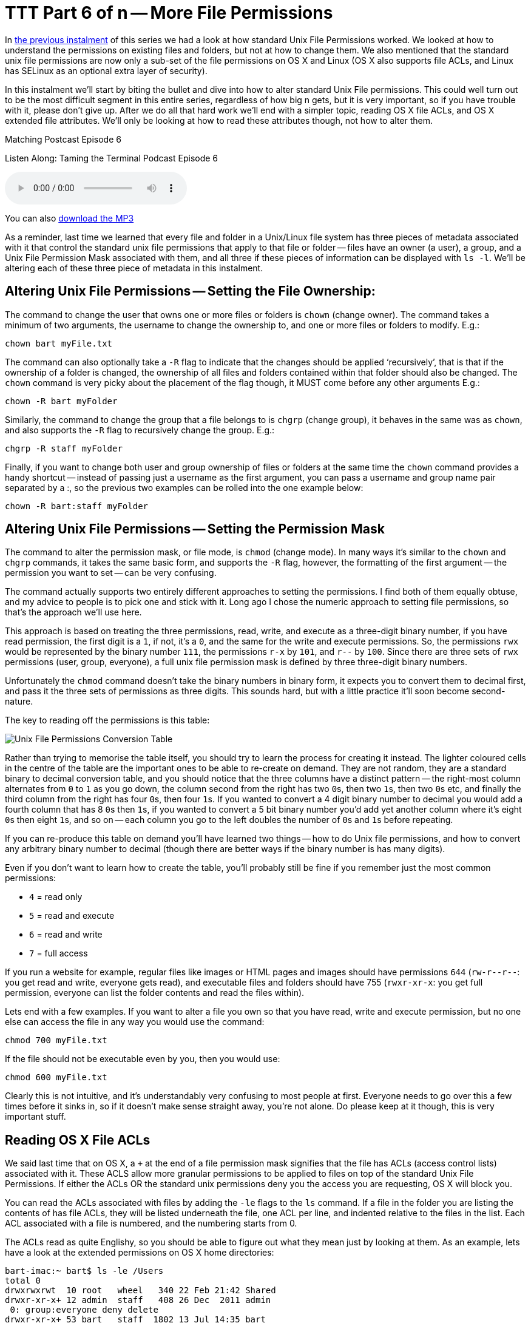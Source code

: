 [[ttt06]]
= TTT Part 6 of n -- More File Permissions

In <<ttt05,the previous instalment>> of this series we had a look at how standard Unix File Permissions worked.
We looked at how to understand the permissions on existing files and folders, but not at how to change them.
We also mentioned that the standard unix file permissions are now only a sub-set of the file permissions on OS X and Linux (OS X also supports file ACLs, and Linux has SELinux as an optional extra layer of security).

In this instalment we'll start by biting the bullet and dive into how to alter standard Unix File permissions.
This could well turn out to be the most difficult segment in this entire series, regardless of how big n gets, but it is very important, so if you have trouble with it, please don't give up.
After we do all that hard work we'll end with a simpler topic, reading OS X file ACLs, and OS X extended file attributes.
We'll only be looking at how to read these attributes though, not how to alter them.

.Matching Postcast Episode 6
****

Listen Along: Taming the Terminal Podcast Episode 6

ifndef::backend-pdf[]
+++<audio controls='1' src="http://media.blubrry.com/tamingtheterminal/archive.org/download/TTT06MoreFilePermissions/TTT_06_More_File_Permissions.mp3">+++Your browser does not support HTML 5 audio 🙁+++</audio>+++
endif::[]

You can
ifndef::backend-pdf[]
also
endif::[]
http://media.blubrry.com/tamingtheterminal/archive.org/download/TTT06MoreFilePermissions/TTT_06_More_File_Permissions.mp3?autoplay=0&loop=0&controls=1[download the MP3]
****

As a reminder, last time we learned that every file and folder in a Unix/Linux file system has three pieces of metadata associated with it that control the standard unix file permissions that apply to that file or folder -- files have an owner (a user), a group, and a Unix File Permission Mask associated with them, and all three if these pieces of information can be displayed with `ls -l`.
We'll be altering each of these three piece of metadata in this instalment.

== Altering Unix File Permissions -- Setting the File Ownership:

The command to change the user that owns one or more files or folders is `chown` (change owner).
The command takes a minimum of two arguments, the username to change the ownership to, and one or more files or folders to modify.
E.g.:

[source,shell]
----
chown bart myFile.txt
----

The command can also optionally take a `-R` flag to indicate that the changes should be applied '`recursively`', that is that if the ownership of a folder is changed, the ownership of all files and folders contained within that folder should also be changed.
The `chown` command is very picky about the placement of the flag though, it MUST come before any other arguments E.g.:

[source,shell]
----
chown -R bart myFolder
----

Similarly, the command to change the group that a file belongs to is `chgrp` (change group), it behaves in the same was as `chown`, and also supports the `-R` flag to recursively change the group.
E.g.:

[source,shell]
----
chgrp -R staff myFolder
----

Finally, if you want to change both user and group ownership of files or folders at the same time the `chown` command provides a handy shortcut -- instead of passing just a username as the first argument, you can pass a username and group name pair separated by a :, so the previous two examples can be rolled into the one example below:

[source,shell]
----
chown -R bart:staff myFolder
----

== Altering Unix File Permissions -- Setting the Permission Mask

The command to alter the permission mask, or file mode, is `chmod` (change mode).
In many ways it's similar to the `chown` and `chgrp` commands, it takes the same basic form, and supports the `-R` flag, however, the formatting of the first argument -- the permission you want to set -- can be very confusing.

The command actually supports two entirely different approaches to setting the permissions.
I find both of them equally obtuse, and my advice to people is to pick one and stick with it.
Long ago I chose the numeric approach to setting file permissions, so that's the approach we'll use here.

This approach is based on treating the three permissions, read, write, and execute as a three-digit binary number, if you have read permission, the first digit is a `1`, if not, it's a `0`, and the same for the write and execute permissions.
So, the permissions `rwx` would be represented by the binary number `111`, the permissions `r-x` by `101`, and `r--` by `100`.
Since there are three sets of `rwx` permissions (user, group, everyone), a full unix file permission mask is defined by three three-digit binary numbers.

Unfortunately the `chmod` command doesn't take the binary numbers in binary form, it expects you to convert them to decimal first, and pass it the three sets of permissions as three digits.
This sounds hard, but with a little practice it'll soon become second-nature.

The key to reading off the permissions is this table:

image::./assets/ttt6/Basic_Unix_File_Permission_Masks.png[Unix File Permissions Conversion Table]

Rather than trying to memorise the table itself, you should try to learn the process for creating it instead.
The lighter coloured cells in the centre of the table are the important ones to be able to re-create on demand.
They are not random, they are a standard binary to decimal conversion table, and you should notice that the three columns have a distinct pattern -- the right-most column alternates from `0` to `1` as you go down, the column second from the right has two ``0``s, then two ``1``s, then two ``0``s etc, and finally the third column from the right has four ``0``s, then four ``1``s.
If you wanted to convert a 4 digit binary number to decimal you would add a fourth column that has 8 ``0``s then ``1``s, if you wanted to convert a 5 bit binary number you'd add yet another column where it's eight ``0``s then eight ``1``s, and so on -- each column you go to the left doubles the number of ``0``s and ``1``s before repeating.

If you can re-produce this table on demand you'll have learned two things -- how to do Unix file permissions, and how to convert any arbitrary binary number to decimal (though there are better ways if the binary number is has many digits).

Even if you don't want to learn how to create the table, you'll probably still be fine if you remember just the most common permissions:

* `4` = read only
* `5` = read and execute
* `6` = read and write
* `7` = full access

If you run a website for example, regular files like images or HTML pages and images should have permissions `644` (`+rw-r--r--+`: you get read and write, everyone gets read), and executable files and folders should have 755 (`rwxr-xr-x`: you get full permission, everyone can list the folder contents and read the files within).

Lets end with a few examples.
If you want to alter a file you own so that you have read, write and execute permission, but no one else can access the file in any way you would use the command:

[source,shell]
----
chmod 700 myFile.txt
----

If the file should not be executable even by you, then you would use:

[source,shell]
----
chmod 600 myFile.txt
----

Clearly this is not intuitive, and it's understandably very confusing to most people at first.
Everyone needs to go over this a few times before it sinks in, so if it doesn't make sense straight away, you're not alone.
Do please keep at it though, this is very important stuff.

== Reading OS X File ACLs

We said last time that on OS X, a `+` at the end of a file permission mask signifies that the file has ACLs (access control lists) associated with it.
These ACLS allow more granular permissions to be applied to files on top of the standard Unix File Permissions.
If either the ACLs OR the standard unix permissions deny you the access you are requesting, OS X will block you.

You can read the ACLs associated with files by adding the `-le` flags to the `ls` command.
If a file in the folder you are listing the contents of has file ACLs, they will be listed underneath the file, one ACL per line, and indented relative to the files in the list.
Each ACL associated with a file is numbered, and the numbering starts from 0.

The ACLs read as quite Englishy, so you should be able to figure out what they mean just by looking at them.
As an example, lets have a look at the extended permissions on OS X home directories:

[source,shell,linenums,highlight=5,7]
----
bart-imac:~ bart$ ls -le /Users
total 0
drwxrwxrwt  10 root   wheel   340 22 Feb 21:42 Shared
drwxr-xr-x+ 12 admin  staff   408 26 Dec  2011 admin
 0: group:everyone deny delete
drwxr-xr-x+ 53 bart   staff  1802 13 Jul 14:35 bart
 0: group:everyone deny delete
bart-imac:~ bart$
----

By default all OS X home folders are in the folder `/Users`, which is the folder the above commands lists the contents of.
You can see here that my home folder (`bart`) has one or more file ACLs associated with it because it has a `+` at the end of the permissions mask.
On the lines below you can see that there is only one ACL associated with my home folder, and that it's numbered `0`.
The contents of the ACL is:

[source,shell]
----
group:everyone deny delete
----

As you might expect, this means that the group everyone is denied permission to delete my home folder.
Everyone includes me, so while the unix file permissions (`rwxr-xr-x`) give me full control over my home folder, the ACL stops me deleting it.
The same is true of the standard folders within my account like `Documents`, `Downloads`, `Library`, `Movies`, `Music`, etc..

If you're interested in learning to add ACLs to files or folders, you might find this link helpful: http://www.techrepublic.com/blog/mac/introduction-to-os-x-access-control-lists-acls/1048[www.techrepublic.com/blog/mac/...]

== Reading OS X Extended File Attributes

In the last instalment we mentioned that all files in a Linux/Unix file system have metadata associated with them such as their creation date, last modified date, and their ownership and file permission information.
OS X allows arbitrary extra metadata to be added to any file.
This metadata can be used by applications or the OS when interacting with the file.

For example, when you give a file a colour label, that label is stored in an extended attribute.
If you give a file or folder a custom Finder icon, that gets stored in an extended attribute (this is how DropBox, the app that is, makes your DropBox folder look different even though it's a regular folder.
Similarly, spotlight comments are stored in an extended attribute, and third-party tagging apps also use extended attributes to store the tags you associate with a given file (presumably OS X Mavericks will adopt the same approach for the new standard file tagging system it will introduce to OS X).

Extended attributes take the form of name-value-pairs.
The name, or key, is usually quite long to prevent collisions between applications, and, like plist files, is usually named in reverse-DNS order.
E.g., all extended attributes set by Apple have names that start with `com.apple`, which is the reverser of Apple's domain name, `apple.com`.
So, if I were to write and OS X app that used extended file attributes, the correct thing for me to do would be for me to prefix all my extended attribute names with `ie.bartb`, and if Allison were to do the same she should prefix hers with `com.nosillacast`.
(Note that this is a great way to avoid name-space collisions, since every domain only has one owner.
This approach is used in many places, including Java package naming).
The values associated with the keys are stored as strings, with complex data and binary data stored as 64bit encoded (i.e.
HEX) strings.
This means the contents of many extended attributes is not easily human-readable.

Any file that has extended attributes will have an `@` symbol appended to its unix file permission mask in the output of `ls -l`.
To see the list of the names/keys for the extended attributes belonging to a file you can use `ls -l@`.

You can't use `ls` to see the actual contents of the extended attributes though, only to get their names.
To see the names and values of all extended attributes on one or more files use:

[source,shell]
----
xattr -l [file list]
----

The nice thing about the `-l` flag is that if the value stored in an extended attribute looks like it's a base 64 encoded HEX string it automatically does a conversion to ASCII for you, and displays the ASCII value next to the HEX value.

Apple uses extended attributes to track where files have been downloaded from, by what app, and if they are executable, whether or not you have dismissed the warning you get the first time you run a downloaded file.
Because of this every file in your `Downloads` folder will contain extended attributes, so `~/Downloads` is a great place to experiment with `xattr`.

As an example I downloaded the latest version of the XKpasswd library from my website (`xkpasswd-v0.2.1.zip`).
I can now use `xattr` to see all the extended attributes OS X added to that file like so:

[source,shell]
----
bart-imac:~ bart$ xattr -l ~/Downloads/xkpasswd-v0.2.1.zip
com.apple.metadata:kMDItemDownloadedDate:
00000000  62 70 6C 69 73 74 30 30 A1 01 33 41 B7 91 BF D6  |bplist00..3A....|
00000010  37 DB A1 08 0A 00 00 00 00 00 00 01 01 00 00 00  |7...............|
00000020  00 00 00 00 02 00 00 00 00 00 00 00 00 00 00 00  |................|
00000030  00 00 00 00 13                                   |.....|
00000035
com.apple.metadata:kMDItemWhereFroms:
00000000  62 70 6C 69 73 74 30 30 A2 01 02 5F 10 39 68 74  |bplist00..._.9ht|
00000010  74 70 3A 2F 2F 77 77 77 2E 62 61 72 74 62 75 73  |tp://www.bartbus|
00000020  73 63 68 6F 74 73 2E 69 65 2F 64 6F 77 6E 6C 6F  |schots.ie/downlo|
00000030  61 64 73 2F 78 6B 70 61 73 73 77 64 2D 76 30 2E  |ads/xkpasswd-v0.|
00000040  32 2E 31 2E 7A 69 70 5F 10 2E 68 74 74 70 3A 2F  |2.1.zip_..http:/|
00000050  2F 77 77 77 2E 62 61 72 74 62 75 73 73 63 68 6F  |/www.bartbusscho|
00000060  74 73 2E 69 65 2F 62 6C 6F 67 2F 3F 70 61 67 65  |ts.ie/blog/?page|
00000070  5F 69 64 3D 32 31 33 37 08 0B 47 00 00 00 00 00  |_id=2137..G.....|
00000080  00 01 01 00 00 00 00 00 00 00 03 00 00 00 00 00  |................|
00000090  00 00 00 00 00 00 00 00 00 00 78                 |..........x|
0000009b
com.apple.quarantine: 0002;51e18856;Safari;6425B1FC-1E4C-4DB1-BD0D-6161A2DE0593
bart-imac:~ bart$
----

You can see that OS X has added three extended attributes to the file, `com.apple.metadata:kMDItemDownloadedDate`, `com.apple.metadata:kMDItemWhereFroms` and `com.apple.quarantine`.

All three of these attributes are base 64 encoded HEX.
The HEX representation of the data looks meaningless to us humans of course, but OS X understands what it all means, and the `xattr` command is nice enough to display the ASCII next to the HEX for us.
In the case of the download date, it's encoded in such a way that even the ASCII representation of the data is of no use to us, but we can read the URL from the second extended attribute, and we can see that Safari didn't just save the URL of the file (`+http://www.bartbusschots.ie/downloads/xkpasswd-v0.2.1.zip+`), but also the URL of the page we were on when we clicked to download the file (`+http://www.bartbusschots.ie/blog/?page_id=2137+`).
Finally, the quarantine information is mostly meaningless to humans, except that we can clearly see that the file was downloaded by Safari.

The `xattr` command can also be used to add, edit, or remove extended attributes from a file, but we won't be going into that here.

== Wrapup

That's where we'll leave things for this instalment.
Hopefully you can now read all the metadata and security permissions associated with files and folders in OS X, and you can alter the Unix file permissions on files and folders.

We're almost covered all the basics when it comes to dealing with files in the Terminal now.
We'll finish up with files next time when we look at how to copy, move, delete, and create files from the Terminal.
